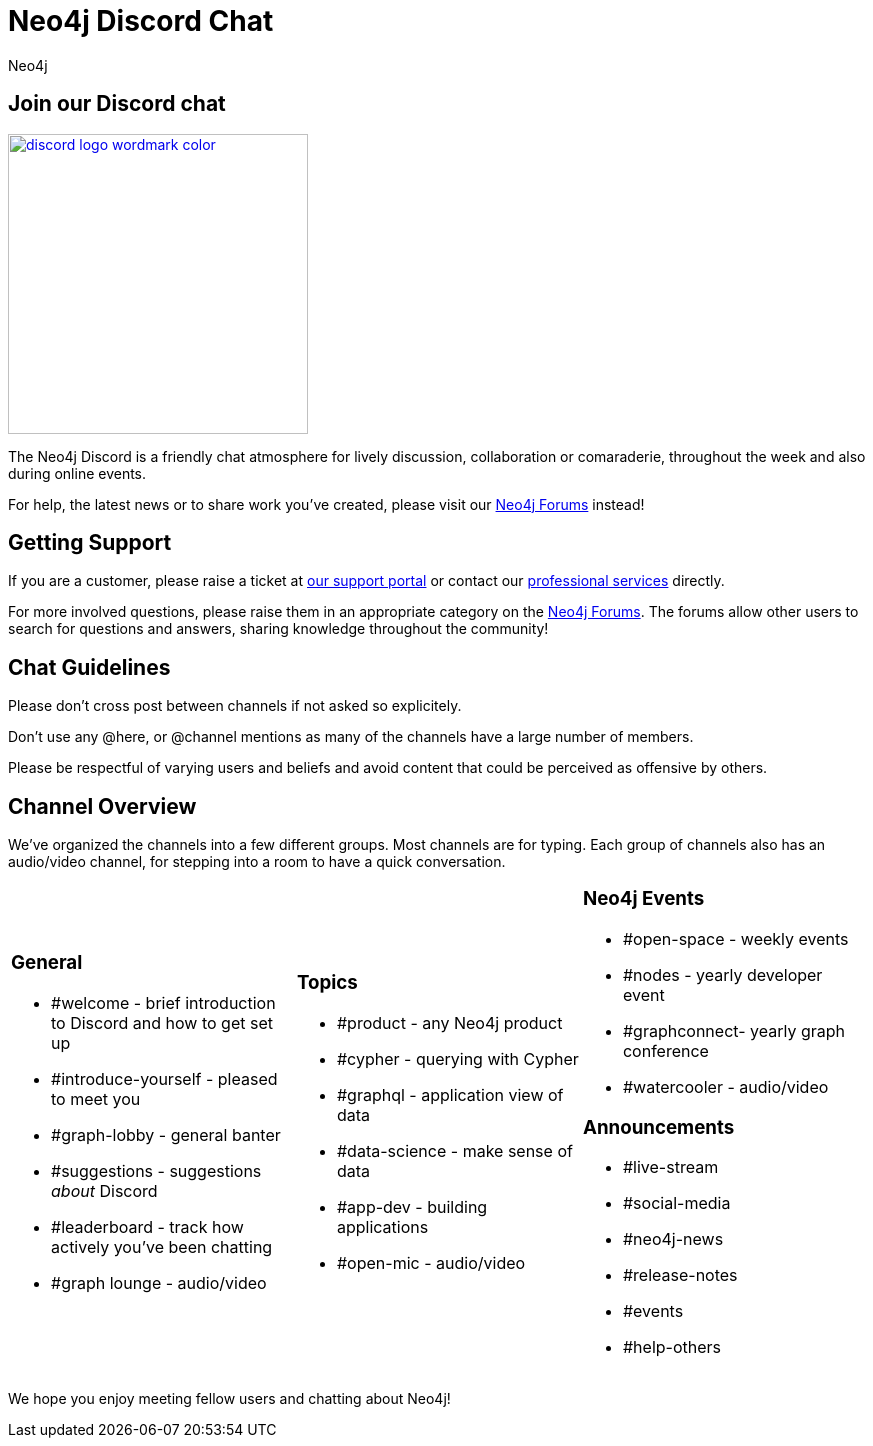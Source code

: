 = Neo4j Discord Chat
:members: 8800
:author: Neo4j
:category: documentation
:tags: resources, discord, community

[#join-discord]
== Join our Discord chat

image::{img}20210324131149/discord-logo-wordmark-color.png[link=https://discord.gg/neo4j,float=right,width=300,window="neo4j-discord"]

The Neo4j Discord is a friendly chat atmosphere for lively discussion, collaboration or
comaraderie, throughout the week and also during online events.

For help, the latest news or to share work you've created, please visit our https://community.neo4j.com[Neo4j Forums^] instead!


[#getting-support]
== Getting Support

If you are a customer, please raise a ticket at http://support.neo4j.com[our support portal^] or contact our http://neo4j.com/contact-us[professional services] directly.

For more involved questions, please raise them in an appropriate category on the https://community.neo4j.com[Neo4j Forums^].
The forums allow other users to search for questions and answers, sharing knowledge throughout the community!

[#chat-guidelines]
== Chat Guidelines

Please don't cross post between channels if not asked so explicitely.

Don't use any @here, or @channel mentions as many of the channels have a large number of members.

Please be respectful of varying users and beliefs and avoid content that could be perceived as offensive by others.


[#channel-overview]
== Channel Overview

We've organized the channels into a few different groups. Most channels are for typing. Each
group of channels also has an audio/video channel, for stepping into a room to have a quick conversation. 

[cols="3*<.<a"]
|===
|

=== General

[none]
* #welcome - brief introduction to Discord and how to get set up
* #introduce-yourself - pleased to meet you
* #graph-lobby - general banter
* #suggestions - suggestions _about_ Discord
* #leaderboard - track how actively you've been chatting
* #graph lounge - audio/video 

|
=== Topics

[none]
* #product - any Neo4j product
* #cypher - querying with Cypher
* #graphql - application view of data
* #data-science - make sense of data
* #app-dev - building applications
* #open-mic - audio/video

|
=== Neo4j Events

[none]
* #open-space - weekly events
* #nodes - yearly developer event
* #graphconnect- yearly graph conference
* #watercooler - audio/video

=== Announcements

[none]
* #live-stream 
* #social-media
* #neo4j-news
* #release-notes
* #events
* #help-others

|===

We hope you enjoy meeting fellow users and chatting about Neo4j!
